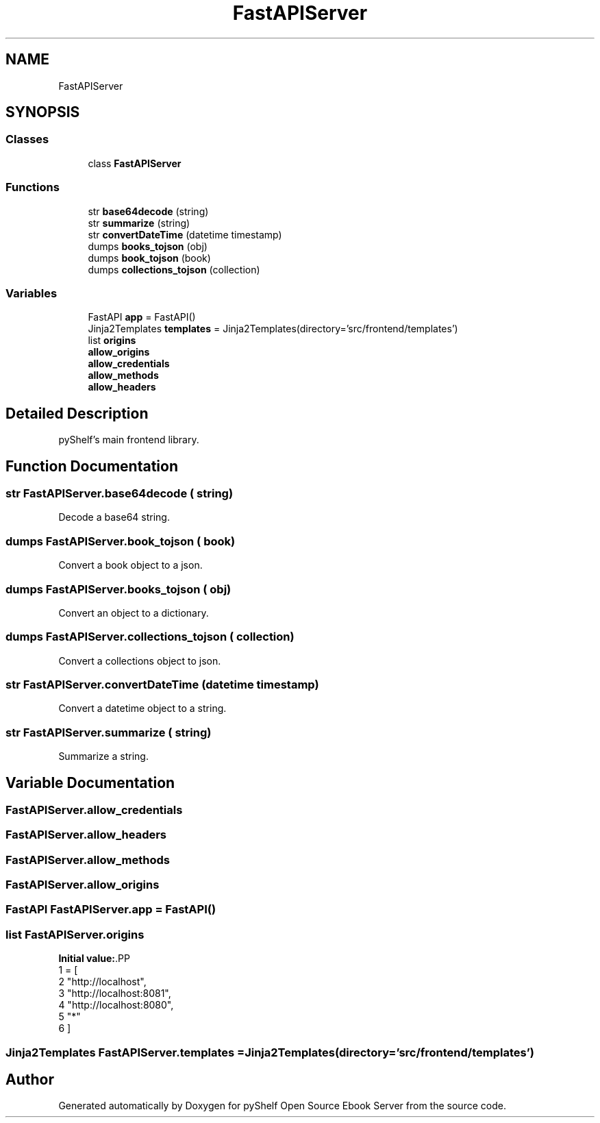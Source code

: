 .TH "FastAPIServer" 3 "Sat Mar 18 2023" "Version 0.8.0" "pyShelf Open Source Ebook Server" \" -*- nroff -*-
.ad l
.nh
.SH NAME
FastAPIServer
.SH SYNOPSIS
.br
.PP
.SS "Classes"

.in +1c
.ti -1c
.RI "class \fBFastAPIServer\fP"
.br
.in -1c
.SS "Functions"

.in +1c
.ti -1c
.RI "str \fBbase64decode\fP (string)"
.br
.ti -1c
.RI "str \fBsummarize\fP (string)"
.br
.ti -1c
.RI "str \fBconvertDateTime\fP (datetime timestamp)"
.br
.ti -1c
.RI "dumps \fBbooks_tojson\fP (obj)"
.br
.ti -1c
.RI "dumps \fBbook_tojson\fP (book)"
.br
.ti -1c
.RI "dumps \fBcollections_tojson\fP (collection)"
.br
.in -1c
.SS "Variables"

.in +1c
.ti -1c
.RI "FastAPI \fBapp\fP = FastAPI()"
.br
.ti -1c
.RI "Jinja2Templates \fBtemplates\fP = Jinja2Templates(directory='src/frontend/templates')"
.br
.ti -1c
.RI "list \fBorigins\fP"
.br
.ti -1c
.RI "\fBallow_origins\fP"
.br
.ti -1c
.RI "\fBallow_credentials\fP"
.br
.ti -1c
.RI "\fBallow_methods\fP"
.br
.ti -1c
.RI "\fBallow_headers\fP"
.br
.in -1c
.SH "Detailed Description"
.PP

.PP
.nf
pyShelf's main frontend library\&.
.fi
.PP

.SH "Function Documentation"
.PP
.SS " str FastAPIServer\&.base64decode ( string)"

.PP
.nf
Decode a base64 string\&.
.fi
.PP

.SS " dumps FastAPIServer\&.book_tojson ( book)"

.PP
.nf
Convert a book object to a json\&.
.fi
.PP

.SS " dumps FastAPIServer\&.books_tojson ( obj)"

.PP
.nf
Convert an object to a dictionary\&.
.fi
.PP

.SS " dumps FastAPIServer\&.collections_tojson ( collection)"

.PP
.nf
Convert a collections object to json\&.
.fi
.PP

.SS " str FastAPIServer\&.convertDateTime (datetime timestamp)"

.PP
.nf
Convert a datetime object to a string\&.
.fi
.PP

.SS " str FastAPIServer\&.summarize ( string)"

.PP
.nf
Summarize a string\&.
.fi
.PP

.SH "Variable Documentation"
.PP
.SS "FastAPIServer\&.allow_credentials"

.SS "FastAPIServer\&.allow_headers"

.SS "FastAPIServer\&.allow_methods"

.SS "FastAPIServer\&.allow_origins"

.SS "FastAPI FastAPIServer\&.app = FastAPI()"

.SS "list FastAPIServer\&.origins"
\fBInitial value:\fP.PP
.nf
1 =  [
2     "http://localhost",
3     "http://localhost:8081",
4     "http://localhost:8080",
5     "*"
6 ]
.fi

.SS "Jinja2Templates FastAPIServer\&.templates = Jinja2Templates(directory='src/frontend/templates')"

.SH "Author"
.PP
Generated automatically by Doxygen for pyShelf Open Source Ebook Server from the source code\&.
